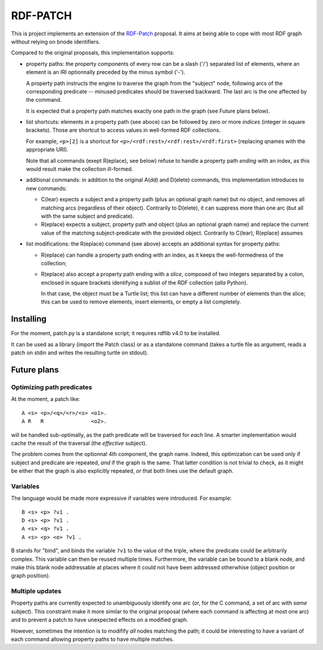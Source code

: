 ===========
 RDF-PATCH
===========

This is project implements an extension of the RDF-Patch_ proposal.
It aims at being able to cope with most RDF graph
without relying on bnode identifiers.

Compared to the original proposals, this implementation supports:

* property paths: the property components of every row can be
  a slash ('/') separated list of elements, where an element is an IRI
  optionnally preceded by the minus symbol ('-').

  A property path instructs the engine to traverse the graph
  from the "subject" node, following arcs of the corresponding predicate
  -- minused predicates should be traversed backward.
  The last arc is the one affected by the command.

  It is expected that a property path matches exactly one path in the graph
  (see Future plans below). 

* list shortcuts: elements in a property path (see aboce) can be followed by
  zero or more *indices* (integer in square brackets).
  Those are shortcut to access values in well-formed RDF collections.

  For example, ``<p>[2]`` is a shortcut for
  ``<p>/<rdf:rest>/<rdf:rest>/<rdf:first>``
  (replacing qnames with the appropriate URI).

  Note that all commands (exept R(eplace), see below) refuse to handle
  a property path *ending* with an index,
  as this would result make the collection ill-formed.

* additional commands: in addition to the original A(dd) and D(elete) commands,
  this implementation introduces to new commands:

  + C(lear) expects a subject and a property path (plus an optional graph name)
    but no object, and removes all matching arcs (regardless of their object).
    Contrarily to D(elete), it can suppress more than one arc
    (but all with the same subject and predicate).

  + R(eplace) expects a subject, property path and object
    (plus an optional graph name)
    and replace the current value of the matching subject-predicate
    with the provided object.
    Contrarily to C(lear), R(eplace) assumes

* list modifications: the R(eplace) command (see above)
  accepts an additional syntax for property paths:

  + R(eplace) can handle a property path ending with an index,
    as it keeps the well-formedness of the collection;

  + R(eplace) also accept a property path ending with a *slice*,
    composed of two integers separated by a colon, enclosed in square brackets
    identifying a sublist of the RDF collection (*alla* Python).

    In that case, the object must be a Turtle list;
    this list can have a different number of elements than the slice;
    this can be used to remove elements, insert elements,
    or empty a list completely.
  
.. _RDF-Patch: http://afs.github.io/rdf-patch/

Installing
==========

For the moment, patch.py is a standalone script;
it requires rdflib v4.0 to be installed.

It can be used as a library (import the Patch class)
or as a standalone command (takes a turtle file as argument,
reads a patch on stdin and writes the resulting turtle on stdout).

Future plans
============

Optimizing path predicates
++++++++++++++++++++++++++

At the moment, a patch like::

  A <s> <p>/<q>/<r>/<s> <o1>.
  A R   R               <o2>.

will be handled sub-optimally,
as the path predicate will be traversed for *each* line.
A smarter implementation would cache the result of the traversal
(the *effective* subject).

The problem comes from the optionnal 4th component, the graph name.
Indeed, this optimization can be used only
if subject and predicate are repeated, *and* if the graph is the same.
That latter condition is not trivial to check, as it might be either
that the graph is also explicitly repeated,
*or* that both lines use the default graph.

Variables
+++++++++

The language would be made more expressive if variables were introduced.
For example::

  B <s> <p> ?v1 .
  D <s> <p> ?v1 .
  A <s> <q> ?v1 .
  A <s> <p> <o> ?v1 .

B stands for "bind", and binds the variable ``?v1`` to the value of the triple,
where the predicate could be arbitrarily complex.
This variable can then be reused multiple times.
Furthermore, the variable can be bound to a blank node,
and make this blank node addressable at places where
it could not have been addressed otherwhise
(object position or graph position).

Multiple updates
++++++++++++++++

Property paths are currently expected to unambiguously identify one arc
(or, for the C command, a set of arc with *same* subject).
This constraint make it more similar to the original proposal
(where each command is affecting at most one arc)
and to prevent a patch to have unexpected effects on a modified graph.

However, sometimes the intention is to modifify *all* nodes matching the path;
it could be interesting to have a variant of each command
allowing property paths to have multiple matches.

